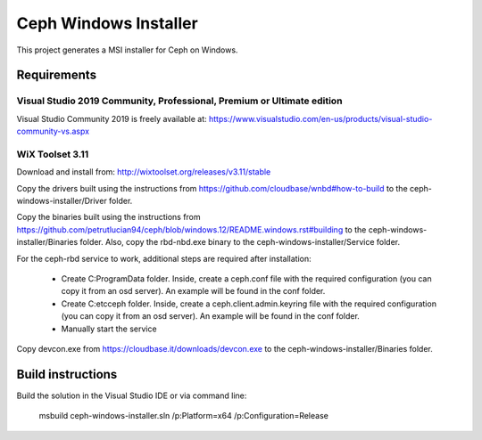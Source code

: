 Ceph Windows Installer
==============================

This project generates a MSI installer for Ceph on Windows.

Requirements
------------

Visual Studio 2019 Community, Professional, Premium or Ultimate edition
^^^^^^^^^^^^^^^^^^^^^^^^^^^^^^^^^^^^^^^^^^^^^^^^^^^^^^^^^^^^^^^^^^^^^^^

Visual Studio Community 2019 is freely available at:
https://www.visualstudio.com/en-us/products/visual-studio-community-vs.aspx

WiX Toolset 3.11
^^^^^^^^^^^^^^^

Download and install from:
http://wixtoolset.org/releases/v3.11/stable

Copy the drivers built using the instructions from https://github.com/cloudbase/wnbd#how-to-build to the ceph-windows-installer/Driver folder.

Copy the binaries built using the instructions from https://github.com/petrutlucian94/ceph/blob/windows.12/README.windows.rst#building
to the ceph-windows-installer/Binaries folder.
Also, copy the rbd-nbd.exe binary to the ceph-windows-installer/Service folder.

For the ceph-rbd service to work, additional steps are required after installation:

  * Create C:\ProgramData folder. Inside, create a ceph.conf file with the required configuration (you can copy it from an osd server). An example will be found in the conf folder.
  * Create C:\etc\ceph folder. Inside, create a ceph.client.admin.keyring file with the required configuration (you can copy it from an osd server). An example will be found in the conf folder.
  * Manually start the service

Copy devcon.exe from https://cloudbase.it/downloads/devcon.exe to the ceph-windows-installer/Binaries folder.

Build instructions
------------------

Build the solution in the Visual Studio IDE or via command line:

    msbuild ceph-windows-installer.sln /p:Platform=x64 /p:Configuration=Release
